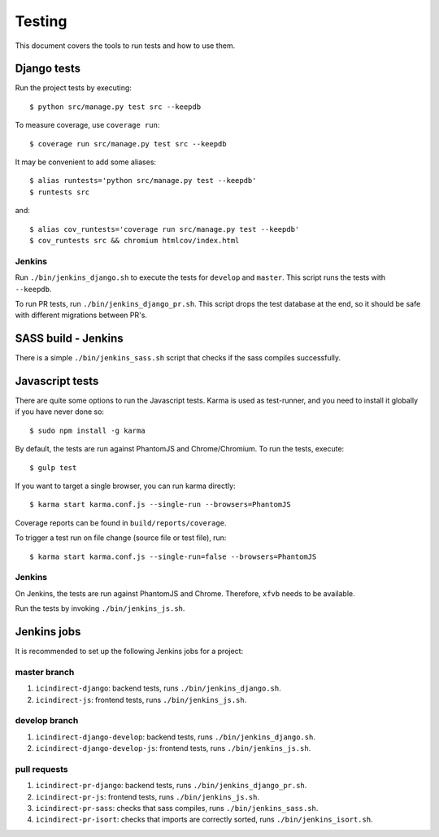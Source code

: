 .. _testing:

=======
Testing
=======

This document covers the tools to run tests and how to use them.


Django tests
============

Run the project tests by executing::

    $ python src/manage.py test src --keepdb

To measure coverage, use ``coverage run``::

    $ coverage run src/manage.py test src --keepdb

It may be convenient to add some aliases::

    $ alias runtests='python src/manage.py test --keepdb'
    $ runtests src

and::

    $ alias cov_runtests='coverage run src/manage.py test --keepdb'
    $ cov_runtests src && chromium htmlcov/index.html


Jenkins
-------

Run ``./bin/jenkins_django.sh`` to execute the tests for ``develop`` and ``master``.
This script runs the tests with ``--keepdb``.

To run PR tests, run ``./bin/jenkins_django_pr.sh``. This script drops the test
database at the end, so it should be safe with different migrations between PR's.


SASS build - Jenkins
====================

There is a simple ``./bin/jenkins_sass.sh`` script that checks if the sass
compiles successfully.


Javascript tests
================

There are quite some options to run the Javascript tests. Karma is used as
test-runner, and you need to install it globally if you have never done so::

    $ sudo npm install -g karma

By default, the tests are run against PhantomJS and Chrome/Chromium. To run
the tests, execute::

    $ gulp test

If you want to target a single browser, you can run karma directly::

    $ karma start karma.conf.js --single-run --browsers=PhantomJS

Coverage reports can be found in ``build/reports/coverage``.

To trigger a test run on file change (source file or test file), run::

    $ karma start karma.conf.js --single-run=false --browsers=PhantomJS


Jenkins
-------

On Jenkins, the tests are run against PhantomJS and Chrome. Therefore, ``xfvb``
needs to be available.

Run the tests by invoking ``./bin/jenkins_js.sh``.


Jenkins jobs
============

It is recommended to set up the following Jenkins jobs for a project:

**master** branch
-----------------

1. ``icindirect-django``: backend tests, runs ``./bin/jenkins_django.sh``.
2. ``icindirect-js``: frontend tests, runs ``./bin/jenkins_js.sh``.

**develop** branch
------------------

1. ``icindirect-django-develop``: backend tests, runs ``./bin/jenkins_django.sh``.
2. ``icindirect-django-develop-js``: frontend tests, runs ``./bin/jenkins_js.sh``.

pull requests
-------------
1. ``icindirect-pr-django``: backend tests, runs ``./bin/jenkins_django_pr.sh``.
2. ``icindirect-pr-js``: frontend tests, runs ``./bin/jenkins_js.sh``.
3. ``icindirect-pr-sass``: checks that sass compiles, runs ``./bin/jenkins_sass.sh``.
4. ``icindirect-pr-isort``: checks that imports are correctly
   sorted, runs ``./bin/jenkins_isort.sh``.
